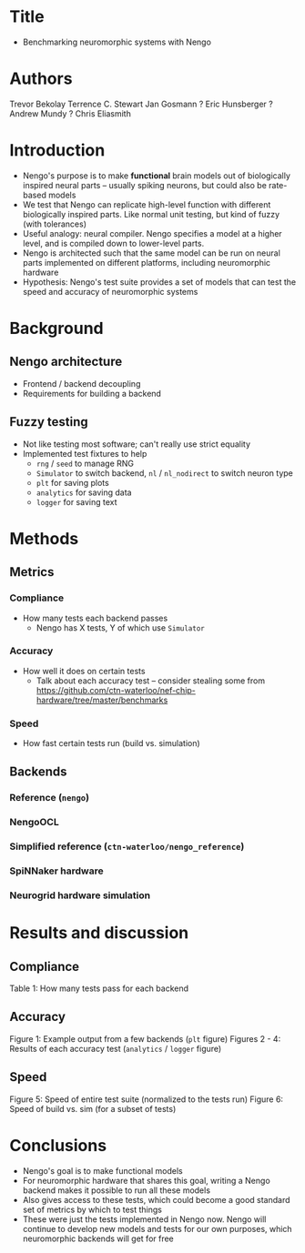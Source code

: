 * Title
- Benchmarking neuromorphic systems with Nengo
* Authors
Trevor Bekolay
Terrence C. Stewart
Jan Gosmann ?
Eric Hunsberger ?
Andrew Mundy ?
Chris Eliasmith
* Introduction
- Nengo's purpose is to make *functional* brain models out of
  biologically inspired neural parts -- usually spiking neurons,
  but could also be rate-based models
- We test that Nengo can replicate high-level function
  with different biologically inspired parts.
  Like normal unit testing, but kind of fuzzy (with tolerances)
- Useful analogy: neural compiler. Nengo specifies a model at
  a higher level, and is compiled down to lower-level parts.
- Nengo is architected such that the same model can be run on
  neural parts implemented on different platforms,
  including neuromorphic hardware
- Hypothesis: Nengo's test suite provides a set of
  models that can test the speed and accuracy of
  neuromorphic systems
* Background
** Nengo architecture
- Frontend / backend decoupling
- Requirements for building a backend
** Fuzzy testing
- Not like testing most software; can't really use strict equality
- Implemented test fixtures to help
  - =rng= / =seed= to manage RNG
  - =Simulator= to switch backend, =nl= / =nl_nodirect= to switch neuron type
  - =plt= for saving plots
  - =analytics= for saving data
  - =logger= for saving text
* Methods
** Metrics
*** Compliance
- How many tests each backend passes
  - Nengo has X tests, Y of which use =Simulator=
*** Accuracy
- How well it does on certain tests
  - Talk about each accuracy test -- consider stealing some from
    https://github.com/ctn-waterloo/nef-chip-hardware/tree/master/benchmarks
*** Speed
- How fast certain tests run (build vs. simulation)
** Backends
*** Reference (=nengo=)
*** NengoOCL
*** Simplified reference (=ctn-waterloo/nengo_reference=)
*** SpiNNaker hardware
*** Neurogrid hardware simulation
* Results and discussion
** Compliance
Table 1: How many tests pass for each backend
** Accuracy
Figure 1: Example output from a few backends (=plt= figure)
Figures 2 - 4: Results of each accuracy test (=analytics= / =logger= figure)
** Speed
Figure 5: Speed of entire test suite (normalized to the tests run)
Figure 6: Speed of build vs. sim (for a subset of tests)
* Conclusions
- Nengo's goal is to make functional models
- For neuromorphic hardware that shares this goal,
  writing a Nengo backend makes it possible to run
  all these models
- Also gives access to these tests, which could become a good
  standard set of metrics by which to test things
- These were just the tests implemented in Nengo now.
  Nengo will continue to develop new models and tests
  for our own purposes, which neuromorphic backends
  will get for free
